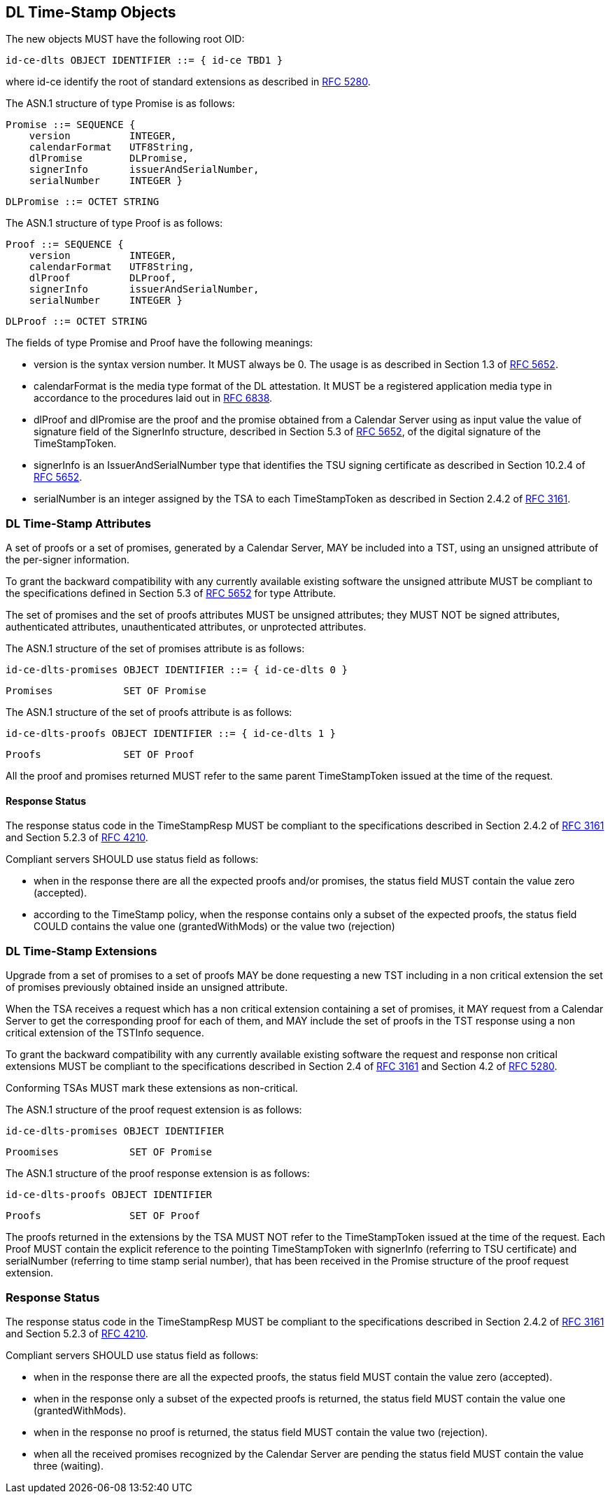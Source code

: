== DL Time-Stamp Objects

The new objects MUST have the following root OID:

    id-ce-dlts OBJECT IDENTIFIER ::= { id-ce TBD1 }

where id-ce identify the root of standard extensions as described in <<RFC5280,RFC 5280>>.

The ASN.1 structure of type Promise is as follows:

    Promise ::= SEQUENCE {
        version          INTEGER,
        calendarFormat   UTF8String,
        dlPromise        DLPromise,
        signerInfo       issuerAndSerialNumber,
        serialNumber     INTEGER }

    DLPromise ::= OCTET STRING


The ASN.1 structure of type Proof is as follows:

    Proof ::= SEQUENCE {
        version          INTEGER,
        calendarFormat   UTF8String,
        dlProof          DLProof,
        signerInfo       issuerAndSerialNumber,
        serialNumber     INTEGER }

    DLProof ::= OCTET STRING

The fields of type Promise and Proof have the following meanings:

[no-bullet]
* version is the syntax version number. It MUST always be 0.
  The usage is as described in Section 1.3 of <<RFC5652,RFC 5652>>.

* calendarFormat is the media type format of the DL attestation.
  It MUST be a registered application media type in accordance to
  the procedures laid out in <<RFC6838,RFC 6838>>.

* dlProof and dlPromise are the proof and the promise obtained from
  a Calendar Server using as input value the value of signature field of
  the SignerInfo structure, described in Section 5.3 of <<RFC5652,RFC 5652>>,
  of the digital signature of the TimeStampToken.

* signerInfo is an IssuerAndSerialNumber type that identifies the TSU
  signing certificate as described in Section 10.2.4 of <<RFC5652,RFC 5652>>.

* serialNumber is an integer assigned by the TSA to each TimeStampToken
  as described in Section 2.4.2 of <<RFC3161,RFC 3161>>.


=== DL Time-Stamp Attributes

A set of proofs or a set of promises, generated by a Calendar Server, MAY be included
into a TST, using an unsigned attribute of the per-signer information.

To grant the backward compatibility with any currently available existing software
the unsigned attribute MUST be compliant to the specifications defined
in Section 5.3 of <<RFC5652,RFC 5652>> for type Attribute.

The set of promises and the set of proofs attributes MUST be unsigned attributes;
they MUST NOT be signed attributes, authenticated attributes,
unauthenticated attributes, or unprotected attributes.

The ASN.1 structure of the set of promises attribute is as follows:

    id-ce-dlts-promises OBJECT IDENTIFIER ::= { id-ce-dlts 0 }

    Promises            SET OF Promise

The ASN.1 structure of the set of proofs attribute is as follows:

    id-ce-dlts-proofs OBJECT IDENTIFIER ::= { id-ce-dlts 1 }

    Proofs              SET OF Proof

All the proof and promises returned MUST refer to the same parent
TimeStampToken issued at the time of the request.


==== Response Status

The response status code in the TimeStampResp MUST be compliant
to the specifications described in Section 2.4.2 of <<RFC3161,RFC 3161>>
and Section 5.2.3 of <<RFC4210,RFC 4210>>.

//FIXME: lo status DEVE tenere conto anche del TST PKI!
Compliant servers SHOULD use status field as follows:

* when in the response there are all the expected proofs and/or promises,
  the status field MUST contain the value zero (accepted).

* according to the TimeStamp policy, when the response contains only a subset
  of the expected proofs, the status field COULD contains the value one
  (grantedWithMods) or the value two (rejection)
// ATTENZIONE: se lo status è rejection (2) il Token PKI *non può* essere
//             restituito (lo dice l'RFC 4210)

//FIXME: Supponiamo che la TSA restituisca due promesse, una su DL BTC e una su DL ETH.
//       Supponiamo che solo la promise su DL ETH fallisca per qualche motivo.
//       La TSA deve rispondere grantedWithMods ma il client ignora l'attributo unsigned.

=== DL Time-Stamp Extensions

Upgrade from a set of promises to a set of proofs MAY be done
requesting a new TST including in a non critical extension
the set of promises previously obtained inside an unsigned attribute.

When the TSA receives a request which has a non critical extension
containing a set of promises,
it MAY request from a Calendar Server to get the corresponding proof
for each of them, and MAY include the set of proofs in the TST response
using a non critical extension of the TSTInfo sequence.

To grant the backward compatibility with any currently available existing software
the request and response non critical extensions MUST be compliant
to the specifications described in Section 2.4 of <<RFC3161,RFC 3161>>
and Section 4.2 of <<RFC5280,RFC 5280>>.

Conforming TSAs MUST mark these extensions as non-critical.

The ASN.1 structure of the proof request extension is as follows:

    id-ce-dlts-promises OBJECT IDENTIFIER

    Proomises            SET OF Promise

The ASN.1 structure of the proof response extension is as follows:

    id-ce-dlts-proofs OBJECT IDENTIFIER

    Proofs               SET OF Proof

The proofs returned in the extensions by the TSA MUST NOT refer to
the TimeStampToken issued at the time of the request.
Each Proof MUST contain the explicit reference to the pointing
TimeStampToken with signerInfo (referring to TSU certificate)
and serialNumber (referring to time stamp serial number),
that has been received in the Promise structure of the proof request extension.


=== Response Status

The response status code in the TimeStampResp MUST be compliant
to the specifications described in Section 2.4.2 of <<RFC3161,RFC 3161>>
and Section 5.2.3 of <<RFC4210,RFC 4210>>.

//FIXME: lo status DEVE tenere conto anche del TST PKI!
Compliant servers SHOULD use status field as follows:

* when in the response there are all the expected proofs,
  the status field MUST contain the value zero (accepted).

* when in the response only a subset of the expected proofs is returned,
  the status field MUST contain the value one (grantedWithMods).

* when in the response no proof is returned,
  the status field MUST contain the value two (rejection).

* when all the received promises recognized by the Calendar Server are pending
  the status field MUST contain the value three (waiting).
